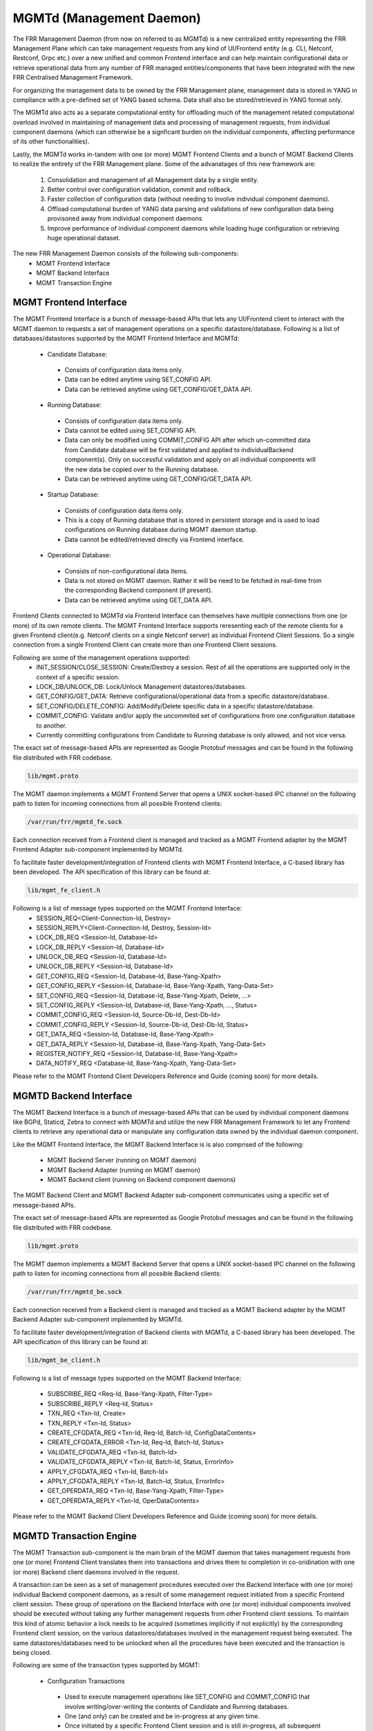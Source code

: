 .. _mgmtd:

*************************
MGMTd (Management Daemon)
*************************

The FRR Management Daemon (from now on referred to as MGMTd) is a new
centralized entity representing the FRR Management Plane which can take
management requests from any kind of UI/Frontend entity (e.g. CLI, Netconf,
Restconf, Grpc etc.) over a new unified and common Frontend interface and
can help maintain configurational data or retrieve operational data from
any number of FRR managed entities/components that have been integrated
with the new FRR Centralised Management Framework.

For organizing the management data to be owned by the FRR Management plane,
management data is stored in YANG in compliance with a pre-defined set
of YANG based schema. Data shall also be stored/retrieved in YANG format only.

The MGMTd also acts as a separate computational entity for offloading much
of the management related computational overload involved in maintaining of
management data and processing of management requests, from individual
component daemons (which can otherwise be a signficant burden on the individual
components, affecting performance of its other functionalities).

Lastly, the MGMTd works in-tandem with one (or more) MGMT Frontend
Clients and a bunch of MGMT Backend Clients to realize the entirety
of the FRR Management plane. Some of the advanatages of this new framework
are:

 1. Consolidation and management of all Management data by a single entity.
 2. Better control over configuration validation, commit and rollback.
 3. Faster collection of configuration data (without needing to involve
    individual component daemons).
 4. Offload computational burden of YANG data parsing and validations
    of new configuration data being provisoned away from individual
    component daemons
 5. Improve performance of individual component daemons while loading
    huge configuration or retrieving huge operational dataset.

The new FRR Management Daemon consists of the following sub-components:
 - MGMT Frontend Interface
 - MGMT Backend Interface
 - MGMT Transaction Engine

.. _mgmt_fe:

MGMT Frontend Interface
=======================

The MGMT Frontend Interface is a bunch of message-based APIs that lets
any UI/Frontend client to interact with the MGMT daemon to requests a
set of management operations on a specific datastore/database.
Following is a list of databases/datastores supported by the MGMT
Frontend Interface and MGMTd:

 - Candidate Database:

  - Consists of configuration data items only.
  - Data can be edited anytime using SET_CONFIG API.
  - Data can be retrieved anytime using GET_CONFIG/GET_DATA API.

 - Running Database:

  - Consists of configuration data items only.
  - Data cannot be edited using SET_CONFIG API.
  - Data can only be modified using COMMIT_CONFIG API after which un-committed
    data from Candidate database will be first validated and applied to
    individualBackend component(s). Only on successful validation and apply on
    all individual components will the new data be copied over to the Running
    database.
  - Data can be retrieved anytime using GET_CONFIG/GET_DATA API.

 - Startup Database:

  - Consists of configuration data items only.
  - This is a copy of Running database that is stored in persistent
    storage and is used to load configurations on Running database during
    MGMT daemon startup.
  - Data cannot be edited/retrieved directly via Frontend interface.

 - Operational Database:

  - Consists of non-configurational data items.
  - Data is not stored on MGMT daemon. Rather it will be need to be fetched
    in real-time from the corresponding Backend component (if present).
  - Data can be retrieved anytime using GET_DATA API.

Frontend Clients connected to MGMTd via Frontend Interface can themselves have
multiple connections from one (or more) of its own remote clients. The MGMT
Frontend Interface supports reresenting each of the remote clients for a given
Frontend client(e.g. Netconf clients on a single Netconf server) as individual
Frontend Client Sessions. So a single connection from a single Frontend Client
can create more than one Frontend Client sessions.

Following are some of the management operations supported:
 - INIT_SESSION/CLOSE_SESSION: Create/Destroy a session. Rest of all the
   operations are supported only in the context of a specific session.
 - LOCK_DB/UNLOCK_DB: Lock/Unlock Management datastores/databases.
 - GET_CONFIG/GET_DATA: Retrieve configurational/operational data from a
   specific datastore/database.
 - SET_CONFIG/DELETE_CONFIG: Add/Modify/Delete specific data in a specific
   datastore/database.
 - COMMIT_CONFIG: Validate and/or apply the uncommited set of configurations
   from one configuration database to another.
 - Currently committing configurations from Candidate to Running database
   is only allowed, and not vice versa.

The exact set of message-based APIs are represented as Google Protobuf
messages and can be found in the following file distributed with FRR codebase.

.. code-block:: frr

   lib/mgmt.proto

The MGMT daemon implements a MGMT Frontend Server that opens a UNIX
socket-based IPC channel on the following path to listen for incoming
connections from all possible Frontend clients:

.. code-block:: frr

   /var/run/frr/mgmtd_fe.sock

Each connection received from a Frontend client is managed and tracked
as a MGMT Frontend adapter by the MGMT Frontend Adapter sub-component
implemented by MGMTd.

To facilitate faster development/integration of Frontend clients with
MGMT Frontend Interface, a C-based library has been developed. The API
specification of this library can be found at:

.. code-block:: frr

   lib/mgmt_fe_client.h

Following is a list of message types supported on the MGMT Frontend Interface:
 - SESSION_REQ<Client-Connection-Id, Destroy>
 - SESSION_REPLY<Client-Connection-Id, Destroy, Session-Id>
 - LOCK_DB_REQ <Session-Id, Database-Id>
 - LOCK_DB_REPLY <Session-Id, Database-Id>
 - UNLOCK_DB_REQ <Session-Id, Database-Id>
 - UNLOCK_DB_REPLY <Session-Id, Database-Id>
 - GET_CONFIG_REQ <Session-Id, Database-Id, Base-Yang-Xpath>
 - GET_CONFIG_REPLY <Session-Id, Database-Id, Base-Yang-Xpath, Yang-Data-Set>
 - SET_CONFIG_REQ <Session-Id, Database-Id, Base-Yang-Xpath, Delete, ...>
 - SET_CONFIG_REPLY <Session-Id, Database-id, Base-Yang-Xpath, ..., Status>
 - COMMIT_CONFIG_REQ <Session-Id, Source-Db-Id, Dest-Db-Id>
 - COMMIT_CONFIG_REPLY <Session-Id, Source-Db-id, Dest-Db-Id, Status>
 - GET_DATA_REQ <Session-Id, Database-Id, Base-Yang-Xpath>
 - GET_DATA_REPLY <Session-Id, Database-id, Base-Yang-Xpath, Yang-Data-Set>
 - REGISTER_NOTIFY_REQ <Session-Id, Database-Id, Base-Yang-Xpath>
 - DATA_NOTIFY_REQ <Database-Id, Base-Yang-Xpath, Yang-Data-Set>

Please refer to the MGMT Frontend Client Developers Reference and Guide
(coming soon) for more details.

MGMTD Backend Interface
=======================
The MGMT Backend Interface is a bunch of message-based APIs that can be
used by individual component daemons like BGPd, Staticd, Zebra to connect
with MGMTd and utilize the new FRR Management Framework to let any Frontend
clients to retrieve any operational data or manipulate any configuration data
owned by the individual daemon component.

Like the MGMT Frontend Interface, the MGMT Backend Interface is is also
comprised of the following:

 - MGMT Backend Server (running on MGMT daemon)
 - MGMT Backend Adapter (running on MGMT daemon)
 - MGMT Backend client (running on Backend component daemons)

The MGMT Backend Client and MGMT Backend Adapter sub-component communicates
using a specific set of message-based APIs.

The exact set of message-based APIs are represented as Google Protobuf
messages and can be found in the following file distributed with FRR codebase.

.. code-block:: frr

   lib/mgmt.proto

The MGMT daemon implements a MGMT Backend Server that opens a UNIX
socket-based IPC channel on the following path to listen for incoming
connections from all possible Backend clients:

.. code-block:: frr

   /var/run/frr/mgmtd_be.sock

Each connection received from a Backend client is managed and tracked
as a MGMT Backend adapter by the MGMT Backend Adapter sub-component
implemented by MGMTd.

To facilitate faster development/integration of Backend clients with
MGMTd, a C-based library has been developed. The API specification
of this library can be found at:

.. code-block:: frr

   lib/mgmt_be_client.h

Following is a list of message types supported on the MGMT Backend Interface:

 - SUBSCRIBE_REQ <Req-Id, Base-Yang-Xpath, Filter-Type>
 - SUBSCRIBE_REPLY <Req-Id, Status>
 - TXN_REQ <Txn-Id, Create>
 - TXN_REPLY <Txn-Id, Status>
 - CREATE_CFGDATA_REQ <Txn-Id, Req-Id, Batch-Id, ConfigDataContents>
 - CREATE_CFGDATA_ERROR <Txn-Id, Req-Id, Batch-Id, Status>
 - VALIDATE_CFGDATA_REQ <Txn-Id, Batch-Id>
 - VALIDATE_CFGDATA_REPLY <Txn-Id, Batch-Id, Status, ErrorInfo>
 - APPLY_CFGDATA_REQ <Txn-Id, Batch-Id>
 - APPLY_CFGDATA_REPLY <Txn-Id, Batch-Id, Status, ErrorInfo>
 - GET_OPERDATA_REQ <Txn-Id, Base-Yang-Xpath, Filter-Type>
 - GET_OPERDATA_REPLY <Txn-Id, OperDataContents>

Please refer to the MGMT Backend Client Developers Reference and Guide
(coming soon) for more details.

MGMTD Transaction Engine
========================

The MGMT Transaction sub-component is the main brain of the MGMT daemon that
takes management requests from one (or more) Frontend Client translates
them into transactions and drives them to completion in co-oridination with
one (or more) Backend client daemons involved in the request.

A transaction can be seen as a set of management procedures executed over
the Backend Interface with one (or more) individual Backend component
daemons, as a result of some management request initiated from a specific
Frontend client session. These group of operations on the Backend Interface
with one (or more) individual components involved should be executed without
taking any further management requests from other Frontend client sessions.
To maintain this kind of atomic behavior a lock needs to be acquired
(sometimes implicitly if not explicitly) by the corresponding Frontend client
session, on the various datastores/databases involved in the management request
being executed. The same datastores/databases need to be unlocked when all
the procedures have been executed and the transaction is being closed.

Following are some of the transaction types supported by MGMT:

 - Configuration Transactions

  - Used to execute management operations like SET_CONFIG and COMMIT_CONFIG
    that involve writing/over-writing the contents of Candidate and Running
    databases.
  - One (and only) can be created and be in-progress at any given time.
  - Once initiated by a specific Frontend Client session and is still
    in-progress, all subsequent SET_CONFIG and COMMIT_CONFIG operations
    from other Frontend Client sessions will be rejected and responded
    with failure.
  - Requires acquiring write-lock on Candidate (and later Running) databases.

 - Show Transactions

  - Used to execute management operations like GET_CONFIG and GET_DATA
    that involve only reading the contents of Candidate and Running
    databases (and sometimes real-time retrieval of operational data
    from individual component daemons).
  - Multiple instance of this transaction type can be created and be
    in-progress at any given time.
  - However, when a configuration transaction is currently in-progress
    show transaction can be initiated by any Frontend Client session.
  - Requires acquiring read-lock on Candidate and/or Running databases.
  - NOTE: Currently GET_DATA on Operational database is NOT supported. To
    be added in a future time soon.

MGMTD Configuration Rollback and Commit History
===============================================

The MGMT daemon maintains upto 10 last configuration commit buffers
and can rollback the contents of the Running Database to any of the
commit-ids maintained in the commit buffers.

Once the number of commit buffers exceeds 10, the oldest commit
buffer is deleted to make space for the latest commit. Also on
rollback to a specific commit-id, buffer of all the later commits
are deleted from commit record.

Configuration rollback is only allowed via VTYSH shell as of today
and is not possible through the MGMT Frontend interface.

MGMT Configuration commands
===========================

.. clicmd:: mgmt set-config XPATH VALUE

    This command uses a SET_CONFIG request over the MGMT Frontend Interface
    for the specified xpath with specific value. This command is used for
    testing purpose only. But can be used to set configuration data from CLI
    using SET_CONFIG operations.

.. clicmd:: mgmt delete-config XPATH

    This command uses a SET_CONFIG request (with delete option) over the
    MGMT Frontend Interface o delete the YANG data node at the given
    xpath unless it is a key-leaf node(in which case it is not deleted).

.. clicmd:: mgmt load-config FILE <merge|replace>

    This command loads configuration in JSON format from the filepath specified,
    and merges or replaces the Candidate DB as per the option specified.

.. clicmd:: mgmt save-config <candidate|running> FILE

    This command dumps the DB specified in the db-name into the file in JSON
    format. This command in not supported for the Operational DB.

.. clicmd:: mgmt copy-config running startup

    This command saves a copy of the running datastore to the startup datastore
    such that on restart of MGMT daemon (or the entire FRR) the same can be
    restored and loaded back onto the running datastore.

.. clicmd:: [no] mgmt auto-copy-config running startup

    With this configuration command the contents of the running dtatstore
    shall be automatically saved onto the startup datastore everytime any
    configuration change is committed to it. To disable the automatic saving
    of contents of running datastore to startup datastore the command
    'no mgmt auto-copy-config running startup' can be used.

.. clicmd:: mgmt commit abort

    This command will abort any configuration present on the Candidate but not
    been applied to the Running DB.

.. clicmd:: mgmt commit apply

    This command commits any uncommited changes in the Candidate DB to the
    Running DB. It also dumps a copy of the tree in JSON format into
    frr_startup.json.

.. clicmd:: mgmt commit check

    This command validates the configuration but does not apply them to the
    Running DB.

.. clicmd:: mgmt rollback commit-id WORD

    This command rolls back the Running Database contents to the state
    corresponding to the commit-id specified.

.. clicmd:: mgmt rollback last WORD

    This command rolls back the last specified number of recent commits.


MGMT Show commands
==================

.. clicmd:: show mgmt backend-adapter all

    This command shows the backend adapter information and the clients/daemons
    connected to the adapters.

.. clicmd:: show mgmt backend-yang-xpath-registry

    This command shows which Backend adapters are registered for which YANG
    data subtree(s).

.. clicmd:: show mgmt frontend-adapter all [detail]

    This command shows the frontend adapter information and the clients
    connected to the adapters.

.. clicmd:: show mgmt transaction all

    Shows the list of transaction and bunch of information about the transaction.

.. clicmd:: show mgmt get-config [candidate|running] XPATH

    This command uses the GET_CONFIG operation over the MGMT Frontend interface and
    returns the xpaths and values of the nodes of the subtree pointed by the <xpath>.

.. clicmd:: show mgmt get-data [candidate|operation|running] XPATH

    This command uses the GET_DATA operation over the MGMT Frontend interface and
    returns the xpaths and values of the nodes of the subtree pointed by the <xpath>.
    Currenlty supported values for 'candidate' and 'running' only
    ('operational' shall be supported in future soon).

.. clicmd:: show mgmt database-contents [candidate|operation|running] [xpath WORD] [file WORD] json|xml

    This command dumps the subtree pointed by the xpath in JSON or XML format. If filepath is
    not present then the tree will be printed on the shell.

.. clicmd:: show mgmt commit-history

    This command dumps details of upto last 10 commits handled by MGMTd.
